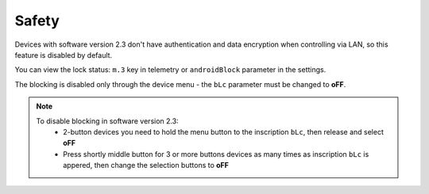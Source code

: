Safety
~~~~~~

Devices with software version 2.3 don't have authentication and data encryption when controlling via LAN, so this feature is disabled by default.

You can view the lock status: ``m.3`` key in telemetry or ``androidBlock`` parameter in the settings.

The blocking is disabled only through the device menu - the ``bLc`` parameter must be changed to **oFF**.

.. note ::
	To disable blocking in software version 2.3:
		* 2-button devices you need to hold the menu button to the inscription ``bLc``, then release and select **oFF**
		* Press shortly middle button for 3 or more buttons devices as many times as inscription ``bLc`` is appered, then change the selection buttons to **oFF**
